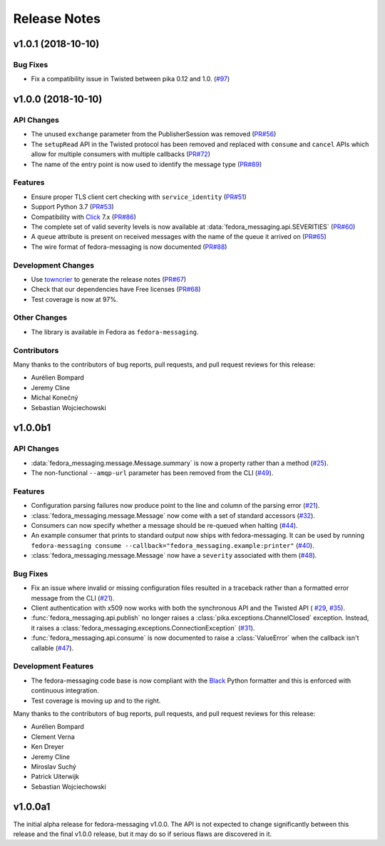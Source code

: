 =============
Release Notes
=============

.. towncrier release notes start

v1.0.1 (2018-10-10)
===================

Bug Fixes
---------

* Fix a compatibility issue in Twisted between pika 0.12 and 1.0.
  (`#97 <https://github.com/fedora-infra/fedora-messaging/issues/97>`_)


v1.0.0 (2018-10-10)
===================

API Changes
-----------

* The unused ``exchange`` parameter from the PublisherSession was removed
  (`PR#56 <https://github.com/fedora-infra/fedora-messaging/pull/56>`_)

* The ``setupRead`` API in the Twisted protocol has been removed and replaced with
  ``consume`` and ``cancel`` APIs which allow for multiple consumers with multiple
  callbacks
  (`PR#72 <https://github.com/fedora-infra/fedora-messaging/pull/72>`_)

* The name of the entry point is now used to identify the message type
  (`PR#89 <https://github.com/fedora-infra/fedora-messaging/pull/89>`_)


Features
--------

* Ensure proper TLS client cert checking with ``service_identity``
  (`PR#51 <https://github.com/fedora-infra/fedora-messaging/pull/51>`_)

* Support Python 3.7
  (`PR#53 <https://github.com/fedora-infra/fedora-messaging/pull/53>`_)

* Compatibility with `Click <https://click.palletsprojects.com/>`_ 7.x
  (`PR#86 <https://github.com/fedora-infra/fedora-messaging/pull/86>`_)

* The complete set of valid severity levels is now available at
  :data:`fedora_messaging.api.SEVERITIES`
  (`PR#60 <https://github.com/fedora-infra/fedora-messaging/pull/60>`_)

* A ``queue`` attribute is present on received messages with the name of the
  queue it arrived on
  (`PR#65 <https://github.com/fedora-infra/fedora-messaging/pull/65>`_)

* The wire format of fedora-messaging is now documented
  (`PR#88 <https://github.com/fedora-infra/fedora-messaging/pull/88>`_)


Development Changes
-------------------

* Use `towncrier <https://github.com/hawkowl/towncrier>`_ to generate the release notes
  (`PR#67 <https://github.com/fedora-infra/fedora-messaging/pull/67>`_)

* Check that our dependencies have Free licenses
  (`PR#68 <https://github.com/fedora-infra/fedora-messaging/pull/68>`_)

* Test coverage is now at 97%.


Other Changes
-------------

* The library is available in Fedora as ``fedora-messaging``.


Contributors
------------
Many thanks to the contributors of bug reports, pull requests, and pull request
reviews for this release:

* Aurélien Bompard
* Jeremy Cline
* Michal Konečný
* Sebastian Wojciechowski


v1.0.0b1
========

API Changes
-----------

* :data:`fedora_messaging.message.Message.summary` is now a property rather than
  a method (`#25 <https://github.com/fedora-infra/fedora-messaging/pull/25>`_).

* The non-functional ``--amqp-url`` parameter has been removed from the CLI
  (`#49 <https://github.com/fedora-infra/fedora-messaging/pull/49>`_).


Features
--------

* Configuration parsing failures now produce point to the line and column of
  the parsing error (`#21
  <https://github.com/fedora-infra/fedora-messaging/pull/21>`_).

* :class:`fedora_messaging.message.Message` now come with a set of standard accessors
  (`#32 <https://github.com/fedora-infra/fedora-messaging/pull/32>`_).

* Consumers can now specify whether a message should be re-queued when halting
  (`#44 <https://github.com/fedora-infra/fedora-messaging/pull/44>`_).

* An example consumer that prints to standard output now ships with
  fedora-messaging. It can be used by running ``fedora-messaging consume
  --callback="fedora_messaging.example:printer"``
  (`#40 <https://github.com/fedora-infra/fedora-messaging/pull/40>`_).

* :class:`fedora_messaging.message.Message` now have a ``severity`` associated with them
  (`#48 <https://github.com/fedora-infra/fedora-messaging/pull/48>`_).

Bug Fixes
---------

* Fix an issue where invalid or missing configuration files resulted in a
  traceback rather than a formatted error message from the CLI (`#21
  <https://github.com/fedora-infra/fedora-messaging/pull/21>`_).

* Client authentication with x509 now works with both the synchronous API and
  the Twisted API (
  `#29 <https://github.com/fedora-infra/fedora-messaging/pull/29>`_,
  `#35 <https://github.com/fedora-infra/fedora-messaging/pull/35>`_).

* :func:`fedora_messaging.api.publish` no longer raises a
  :class:`pika.exceptions.ChannelClosed` exception. Instead, it raises a
  :class:`fedora_messaging.exceptions.ConnectionException`
  (`#31 <https://github.com/fedora-infra/fedora-messaging/pull/31>`_).

* :func:`fedora_messaging.api.consume` is now documented to raise a :class:`ValueError`
  when the callback isn't callable
  (`#47 <https://github.com/fedora-infra/fedora-messaging/pull/47>`_).


Development Features
--------------------

* The fedora-messaging code base is now compliant with the `Black
  <https://github.com/ambv/black>`_ Python formatter and this is enforced with
  continuous integration.

* Test coverage is moving up and to the right.


Many thanks to the contributors of bug reports, pull requests, and pull request
reviews for this release:

* Aurélien Bompard
* Clement Verna
* Ken Dreyer
* Jeremy Cline
* Miroslav Suchý
* Patrick Uiterwijk
* Sebastian Wojciechowski


v1.0.0a1
========

The initial alpha release for fedora-messaging v1.0.0. The API is not expected
to change significantly between this release and the final v1.0.0 release, but
it may do so if serious flaws are discovered in it.
